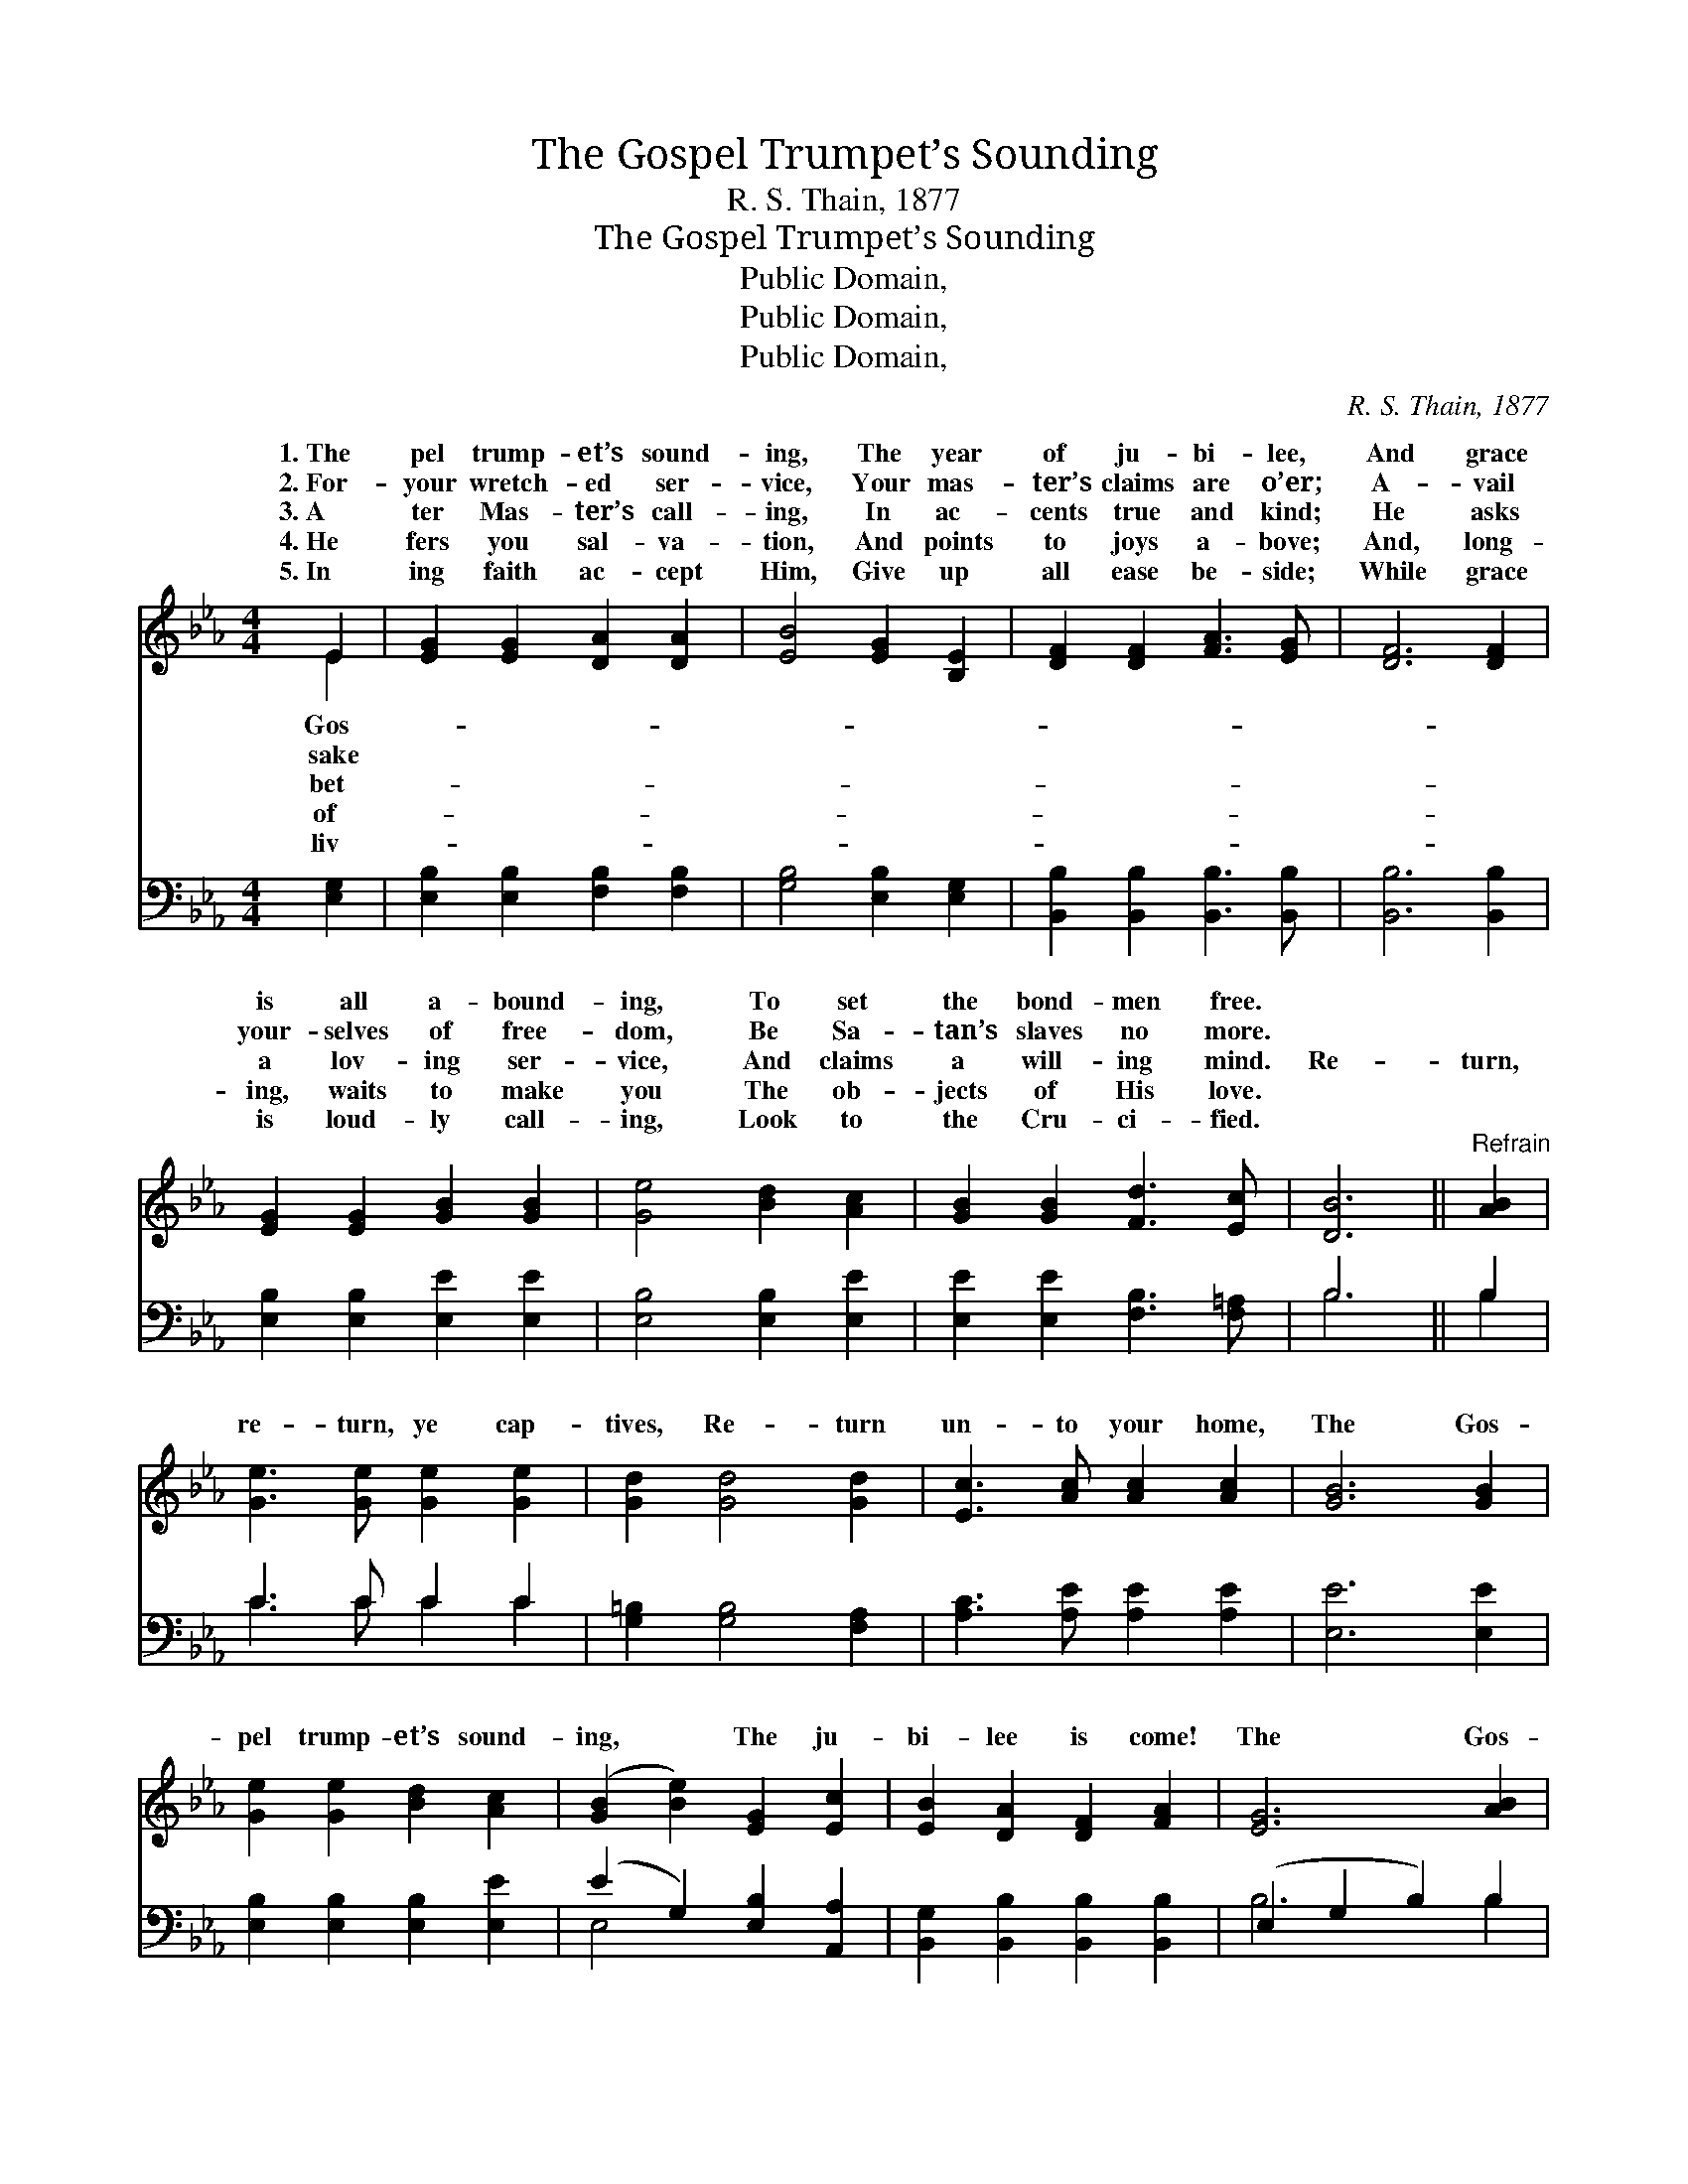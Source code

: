 X:1
T:The Gospel Trumpet’s Sounding
T:R. S. Thain, 1877
T:The Gospel Trumpet’s Sounding
T:Public Domain, 
T:Public Domain, 
T:Public Domain, 
C:R. S. Thain, 1877
Z:Public Domain,
%%score ( 1 2 ) ( 3 4 )
L:1/8
M:4/4
K:Eb
V:1 treble 
V:2 treble 
V:3 bass 
V:4 bass 
V:1
 E2 | [EG]2 [EG]2 [DA]2 [DA]2 | [EB]4 [EG]2 [B,E]2 | [DF]2 [DF]2 [FA]3 [EG] | [DF]6 [DF]2 | %5
w: 1.~The|pel trump- et’s sound-|ing, The year|of ju- bi- lee,|And grace|
w: 2.~For-|your wretch- ed ser-|vice, Your mas-|ter’s claims are o’er;|A- vail|
w: 3.~A|ter Mas- ter’s call-|ing, In ac-|cents true and kind;|He asks|
w: 4.~He|fers you sal- va-|tion, And points|to joys a- bove;|And, long-|
w: 5.~In|ing faith ac- cept|Him, Give up|all ease be- side;|While grace|
 [EG]2 [EG]2 [GB]2 [GB]2 | [Ge]4 [Bd]2 [Ac]2 | [GB]2 [GB]2 [Fd]3 [Ec] | [DB]6 ||"^Refrain" [AB]2 | %10
w: is all a- bound-|ing, To set|the bond- men free.|||
w: your- selves of free-|dom, Be Sa-|tan’s slaves no more.|||
w: a lov- ing ser-|vice, And claims|a will- ing mind.|Re-|turn,|
w: ing, waits to make|you The ob-|jects of His love.|||
w: is loud- ly call-|ing, Look to|the Cru- ci- fied.|||
 [Ge]3 [Ge] [Ge]2 [Ge]2 | [Gd]2 [Gd]4 [Gd]2 | [Ec]3 [Ac] [Ac]2 [Ac]2 | [GB]6 [GB]2 | %14
w: ||||
w: ||||
w: re- turn, ye cap-|tives, Re- turn|un- to your home,|The Gos-|
w: ||||
w: ||||
 [Ge]2 [Ge]2 [Bd]2 [Ac]2 | ([GB]2 [Be]2) [EG]2 [Ec]2 | [EB]2 [DA]2 [DF]2 [FA]2 | [EG]6 [AB]2 | %18
w: ||||
w: ||||
w: pel trump- et’s sound-|ing, * The ju-|bi- lee is come!|The Gos-|
w: ||||
w: ||||
 [Ge]2 [Ge]2 [Bd]2 [Ac]2 | ([GB]2 [Be]2) [EG]2 [Ec]2 | [GB]3 [GB] [Ac]2 [Ad]2 | [Ge]6 |] %22
w: ||||
w: ||||
w: pel trump- et’s sound-|ing, * The ju-|bi- lee is come!||
w: ||||
w: ||||
V:2
 E2 | x8 | x8 | x8 | x8 | x8 | x8 | x8 | x6 || x2 | x8 | x8 | x8 | x8 | x8 | x8 | x8 | x8 | x8 | %19
w: Gos-|||||||||||||||||||
w: sake|||||||||||||||||||
w: bet-|||||||||||||||||||
w: of-|||||||||||||||||||
w: liv-|||||||||||||||||||
 x8 | x8 | x6 |] %22
w: |||
w: |||
w: |||
w: |||
w: |||
V:3
 [E,G,]2 | [E,B,]2 [E,B,]2 [F,B,]2 [F,B,]2 | [G,B,]4 [E,B,]2 [E,G,]2 | %3
 [B,,B,]2 [B,,B,]2 [B,,B,]3 [B,,B,] | [B,,B,]6 [B,,B,]2 | [E,B,]2 [E,B,]2 [E,E]2 [E,E]2 | %6
 [E,B,]4 [E,B,]2 [E,E]2 | [E,E]2 [E,E]2 [F,B,]3 [F,=A,] | B,6 || B,2 | C3 C C2 C2 | %11
 [G,=B,]2 [G,B,]4 [F,A,]2 | [A,C]3 [A,E] [A,E]2 [A,E]2 | [E,E]6 [E,E]2 | %14
 [E,B,]2 [E,B,]2 [E,B,]2 [E,E]2 | (E2 G,2) [E,B,]2 [A,,A,]2 | [B,,G,]2 [B,,B,]2 [B,,B,]2 [B,,B,]2 | %17
 (E,2 G,2 B,2) B,2 | [E,B,]2 [E,B,]2 [E,B,]2 [E,E]2 | (E2 G,2) [E,B,]2 [A,,E]2 | %20
 [B,,E]3 [B,,E] [B,,E]2 [B,,B,]2 | [E,B,]6 |] %22
V:4
 x2 | x8 | x8 | x8 | x8 | x8 | x8 | x8 | B,6 || B,2 | C3 C C2 C2 | x8 | x8 | x8 | x8 | E,4 x4 | %16
 x8 | B,6 B,2 | x8 | E,4 x4 | x8 | x6 |] %22

